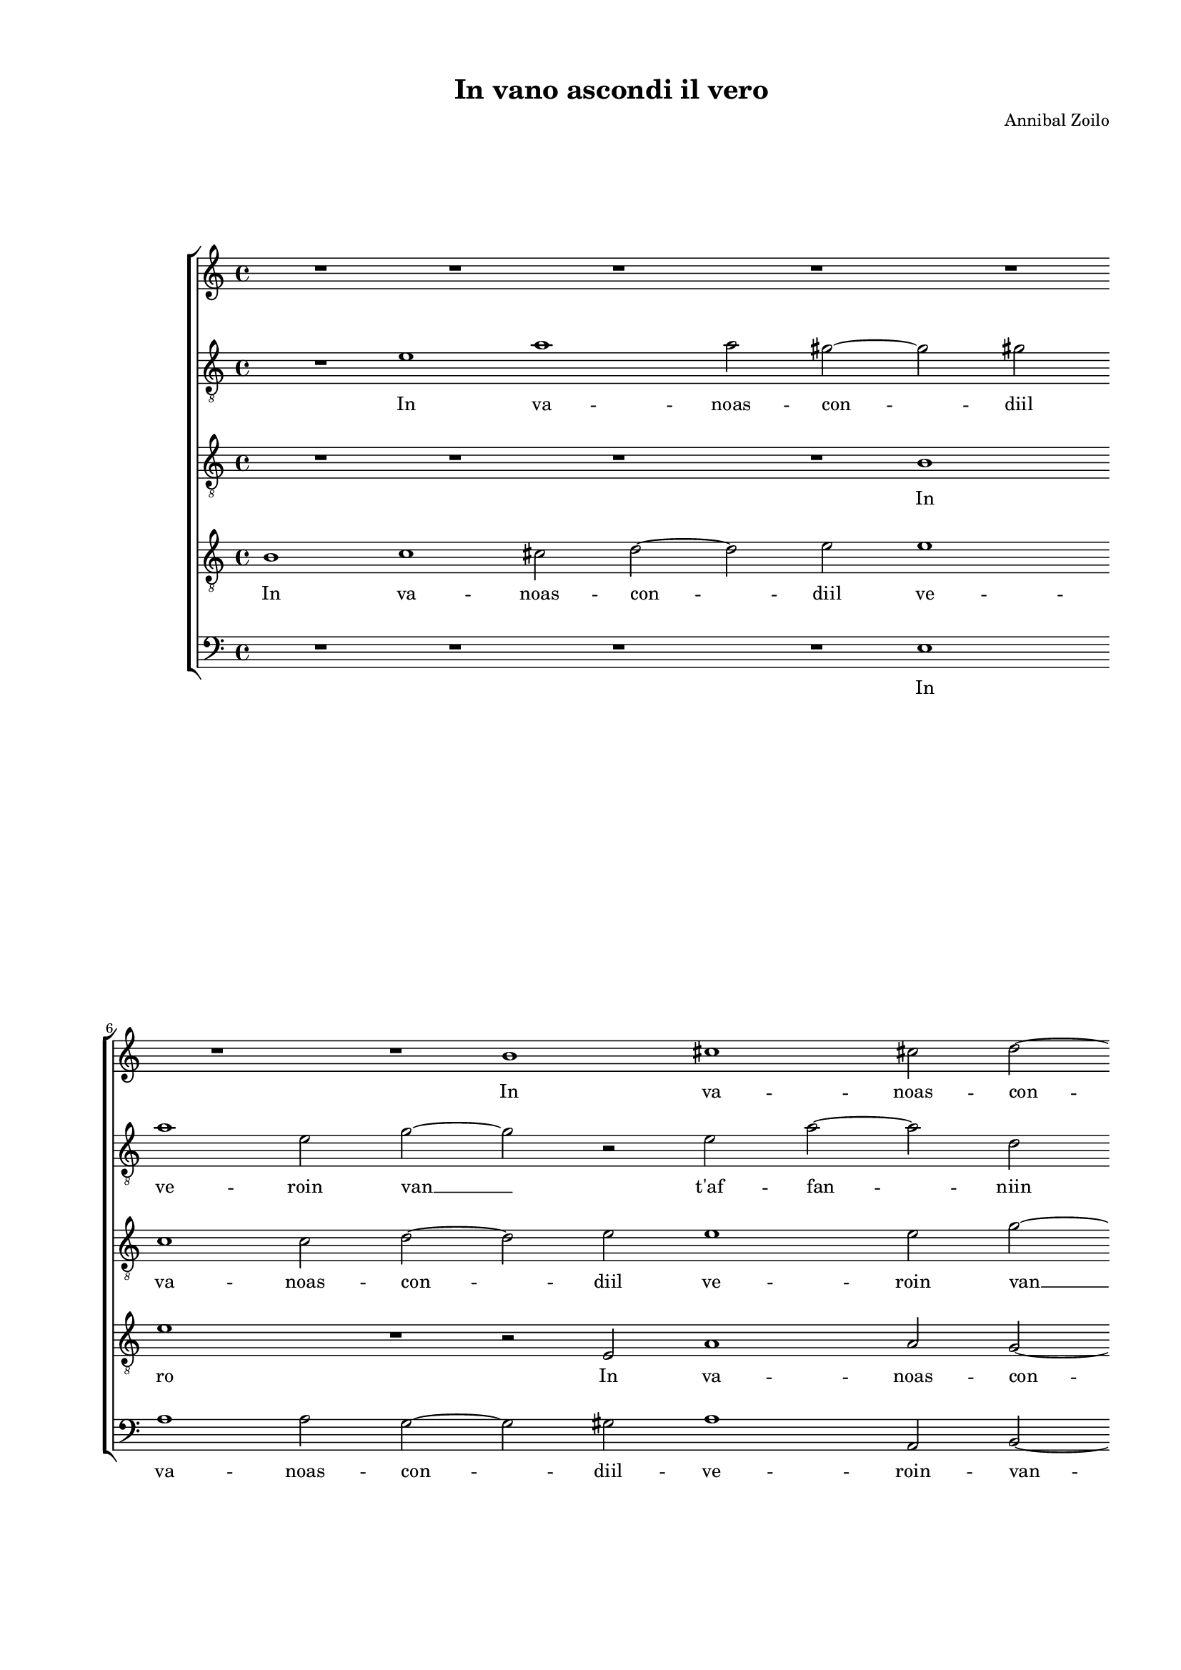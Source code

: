 
\version "2.18.2"

\header {

  composer = "Annibal Zoilo"
  title = "In vano ascondi il vero"
}

#(set-global-staff-size 15.4327748031)
\paper {
  paper-width = 20.99\cm
  paper-height = 29.68\cm
  top-margin = 1.27\cm
  bottom-margin = 1.27\cm
  left-margin = 2.01\cm
  right-margin = 1.27\cm
  between-system-space = 1.64\cm
  page-top-space = 0.95\cm
}
\layout {
  \context {
    \Score
    skipBars = ##t
    autoBeaming = ##f
  }
}
PartPOneVoiceOne =  {
  \clef "treble" \key c \major \time 4/4 
  R1 \bar "dashed"
  R1 \bar "dashed"
  R1 \bar "dashed"
  R1 \bar "dashed"
  R1 \bar "dashed"
  \break | % 6
  R1 \bar "dashed"
  R1 \bar "dashed"
  b'1 \bar "dashed"
  cis''1 \bar "dashed"
  cis''2 d''2 ~ \bar "dashed"
  \pageBreak | % 11
  d''2 e''2 \bar "dashed"
  e''1 \bar "dashed"
  e''2 e'2 \bar "dashed"
  g'2. e'4 \bar "dashed"
   a'1 \bar "dashed"
  \break | % 16
  g'1  \bar "dashed"
  a'1 \bar "dashed"
  r2 a'2 \bar "dashed"
  a'4 d''4 b'4 b'4 ~ \bar "dashed"
  b'4 c''2 b'4 \bar "dashed"
  \break | % 21
  a'1 \bar "dashed"
  r2 g'2 \bar "dashed"
  e'4 c''4 a'2 \bar "dashed"
  g'4 g'4 c''4 a'4 \bar "dashed"
  b'2 c''2 \bar "dashed"
  \pageBreak | % 26
  a'1 \bar "dashed"
  c''2 r4 e'4 \bar "dashed"
  a'1 \bar "dashed"
  gis'4 c''2 b'4 \bar "dashed"
  a'2 b'2 \bar "dashed"
  \break | % 31
  R1 \bar "dashed"
  R1 \bar "dashed"
  r4 a'4 c''2 \bar "dashed"
  c''4 b'2 b'4 \bar "dashed"
  a'2 a'2 \bar "dashed"
  \break | % 36
  R1 \bar "dashed"
  r2 a'2 \bar "dashed"
  c''2 c''4 b'4 ~ \bar "dashed"
  b'4 b'4 a'2 \bar "dashed"
  a'2 b'2 ~ \bar "dashed"
  \pageBreak | % 41
  b'2 c''2 \bar "dashed"
  R1 \bar "dashed"
  r2 g'4 f'4 \bar "dashed"
  g'4 a'4 b'4 c''4 \bar "dashed"
  b'4 a'4 a'4 gis'4 \bar "dashed"
  \break | % 46
  a'2 c''2 ~ \bar "dashed"
  c''2 c''2 \bar "dashed"
  c''1 ~ \bar "dashed"
  c''1 \bar "dashed"
  R1 \bar "dashed"
  \break | % 51
  R1 \bar "dashed"
  R1 \bar "dashed"
  R1 \bar "dashed"
  R1 \bar "dashed"
  r2 d''2 \bar "dashed"
  \pageBreak | % 56
  c''4 a'4 b'4 b'8 b'8 \bar "dashed"
  a'4 a'4 g'4 g'4 \bar "dashed"
  r2 r4 a'4 \bar "dashed"
  b'4 d''4 d''4 d''4 \bar "dashed"
  r2 d''2 \bar "dashed"
  \break | % 61
  c''4 a'4 b'4 c''4 \bar "dashed"
  d''4 d''4 c''2 \bar "dashed"
  b'4 b'4 d''4 d''4 \bar "dashed"
  c''1 \bar "dashed"
  b'1 ~ \bar "dashed"
  b'1 ^\fermata \bar "|."
}

PartPOneVoiceOneLyricsOne =  \lyricmode {
  In va -- noas -- con -- diil
  ve -- ro in van t'af -- fan -- \skip4 ni Per -- ché non mi
  si  __ sco -- \skip4 pra La tua per -- fi -- dia La tua per --
  fi -- dia ei mal ei mal ce -- la -- tiin -- gan -- ni. Cru --
  del s'a no -- voa -- mo -- re Hai pur ri -- vol -- toil co --
  re Go -- di e le tue lu -- sin -- gheal -- tro -- vea -- do --
  \skip4 pra. Già  __ non sia  __ del ver -- dehor scos -- so
  del ver -- dehor scos -- so e del -- le fo -- glie del ver --
  dehor -- scos -- soe del -- le fo -- glie e del -- le fo --
  glie.  __
}
PartPTwoVoiceOne =  {
  \clef "treble_8" \key c \major \time 4/4 
  R1 \bar "dashed"
  e'1 \bar "dashed"
  a'1 \bar "dashed"
  a'2 gis'2 ~ \bar "dashed"
  gis'2 gis'2 \bar "dashed"
  \break | % 6
  a'1 \bar "dashed"
  e'2 g'2 ~ \bar "dashed"
  g'2 r2 \bar "dashed"
  e'2 a'2 ~ \bar "dashed"
  a'2 d'2 \bar "dashed"
  \pageBreak | % 11
  g'2. g'4 \bar "dashed"
  c''1 \bar "dashed"
  b'2 r2 \bar "dashed"
  d'2 e'2 ~ \bar "dashed"
  e'2 f'2 \bar "dashed"
  \break | % 16
  d'1 \bar "dashed"
  e'1 \bar "dashed"
  r2 fis'2 ~ \bar "dashed"
  fis'2 g'4 d'4 \bar "dashed"
  e'4 g'4 g'2 \bar "dashed"
  \break | % 21
  c'1 \bar "dashed"
  r2 r4 d'4 \bar "dashed"
  g'4 e'4 fis'2 \bar "dashed"
  g'4 g'4 c'4 f'4 \bar "dashed"
  d'2 c'4 a4 ~ \bar "dashed"
  \pageBreak | % 26
  a4 d'2 c'4 ~ \bar "dashed"
  c'4 f'2 e'4 \bar "dashed"
  d'2 e'2 ~ \bar "dashed"
  e'2 r2 \bar "dashed"
  e'1 \bar "dashed"
  \break | % 31
  f'2 f'4 e'4 ~ \bar "dashed"
  e'4 e'4 d'2 \bar "dashed"
  d'4 a'4 a'2 \bar "dashed"
  a'4 g'2 g'4 \bar "dashed"
  f'2 d'2 \bar "dashed"
  \break | % 36
  R1 \bar "dashed"
  r4 d'4 f'2 \bar "dashed"
  f'4 e'2 e'4 \bar "dashed"
  d'2. cis'4 \bar "dashed"
  d'1 \bar "dashed"
  \pageBreak | % 41
  g'2 e'2 \bar "dashed"
  e'4 d'4 e'4 f'4 \bar "dashed"
  e'2 d'4 c'4 \bar "dashed"
  b4 g4 g'4 g'4 \bar "dashed"
  g'4 f'4 e'2 \bar "dashed"
  \break | % 46
  e'2 a'2 ~ \bar "dashed"
  a'2 a'2 \bar "dashed"
  g'2 e'2 ~ \bar "dashed"
  e'2 e'2 \bar "dashed"
  d'2 d'4 e'4 \bar "dashed"
  \break | % 51
  f'4 d'4 f'4 g'4 \bar "dashed"
  a'1 \bar "dashed"
  a'2. g'4 \bar "dashed"
  a'2 a'2 \bar "dashed"
  b'2 r4 d'4 \bar "dashed"
  \pageBreak | % 56
  e'4 fis'4 g'4 g'8 d'8 \bar "dashed"
  f'4 f'4 e'4 g'4 \bar "dashed"
  f'4 a'4 a'4 a'8 e'8 \bar "dashed"
  g'4 b'4 a'4 g'8 d'8 \bar "dashed"
  c'4 a4 b4 b8 g'8 \bar "dashed"
  \break | % 61
  g'4 fis'4 g'4 g'4 \bar "dashed"
  a'4 g'4 a'2 \bar "dashed"
  gis'2 r4 gis'4  \bar "dashed"
  a'2 a'2 \bar "dashed"
  gis'1 \bar "dashed"
  gis'1 ^\fermata \bar "|."
}

PartPTwoVoiceOneLyricsOne =  \lyricmode {
  In va -- noas -- con -- diil
  ve -- roin van  __ t'af -- fan -- niin van t'af -- fan
  -- ni in van  __ t´af -- fan -- ni Per -- ché non mi si sco
  -- pra La tua per -- fi -- dia La tua per -- fi -- dia ei  __
  mal ce -- la -- tiin -- gan -- ni.  __ Cru -- del s'a no --
  voa -- mo -- re Cru -- del s'a no -- voa -- mo -- re Hai pur
  ri -- vol -- toil co -- \skip4 re Go -- di e le tue lu -- sin
  -- ghee le tue lu -- sin -- gheal -- tro -- vea -- do -- pra.
  Già  __ non sia Già  __ non sia che'l tuo lau -- roin me
  ger -- mo -- glie Mai più Mai \skip4 del ver -- dehor scos --
  so del -- ver -- dehor \skip4 soe del -- le fo -- glie e del
  -- le fo -- glie del ver -- dehor scos -- so del -- ver --
  dehor \skip4 soe del -- le fo -- glie e del -- le fo -- glie.
}
PartPThreeVoiceOne =  {
  \clef "treble_8" \key c \major \time 4/4 
  R1 \bar "dashed"
  R1 \bar "dashed"
  R1 \bar "dashed"
  R1 \bar "dashed"
  b1 \bar "dashed"
  \break | % 6
  c'1 \bar "dashed"
  c'2 d'2 ~ \bar "dashed"
  d'2 e'2 \bar "dashed"
  e'1 \bar "dashed"
  e'2 g'2 ~ \bar "dashed"
  \pageBreak | % 11
  g'2 e'2 ~ \bar "dashed"
  e'2 a'2 ~ \bar "dashed"
  a'2 gis'2 \bar "dashed"
  R1 \bar "dashed"
  cis'2 d'2 ~ \bar "dashed"
  \break | % 16
  d'4 g4 d'2 ~ \bar "dashed"
  d'2 c'2 \bar "dashed"
  r2 d'2 \bar "dashed"
  d'2. g'4 ~ \bar "dashed"
  g'4 e'2 d'4 \bar "dashed"
  \break | % 21
  f'2 e'4 f'4 \bar "dashed"
  e'4 f'4 d'2 \bar "dashed"
  c'2 r4 d'4 \bar "dashed"
  g'4 e'4 e'2 \bar "dashed"
  g'2 e'2 \bar "dashed"
  \pageBreak | % 26
  f'1 \bar "dashed"
  R1 \bar "dashed"
  r4 a4 c'2 \bar "dashed"
  b4 e'2 d'4 \bar "dashed"
  c'2 b2 \bar "dashed"
  \break | % 31
  R1 \bar "dashed"
  r2 r4 d'4 \bar "dashed"
  f'2 f'4 e'4 ~ \bar "dashed"
  e'4 e'4 d'2 \bar "dashed"
  d'4 d'4 f'2 \bar "dashed"
  \break | % 36
  f'4 e'2 e'4 \bar "dashed"
  d'2 d'4 a'4 \bar "dashed"
  a'2 g'4 g'4 ~ \bar "dashed"
  g'4 g'4 e'2 \bar "dashed"
  fis'2 g'2 ~ \bar "dashed"
  \pageBreak | % 41
  g'2 g'2 ~ \bar "dashed"
  g'2 r2 \bar "dashed"
  r2 b4 a4 \bar "dashed"
  b4 c'4 d'4 e'4 \bar "dashed"
  d'4. c'8 b2 \bar "dashed"
  \break | % 46
  cis'2 f'2 ~ \bar "dashed"
  f'2 f'2 \bar "dashed"
  e'2 g'2 ~ \bar "dashed"
  g'2 g'2 \bar "dashed"
  g'1 \bar "dashed"
  \break | % 51
  R1 \bar "dashed"
  r2 a4 b4 \bar "dashed"
  c'4 a4 c'4 d'4 \bar "dashed"
  e'2 e'4 fis'4 \bar "dashed"
  g'1 \bar "dashed"
  \pageBreak | % 56
  r2 r4 b4 \bar "dashed"
  c'4 d'4 g4 g4 \bar "dashed"
  a4 d'4 cis'4 cis'8  cis'8 
  \bar "dashed"
  d'4 g'4 fis'4 g'8 g8 \bar "dashed"
  g4 f4 g4 g8 d'8 \bar "dashed"
  \break | % 61
  e'4 d'4 d'4 e'4 \bar "dashed"
  f'4 d'4 e'2 \bar "dashed"
  e'4 e'4 f'4 d'4 \bar "dashed"
  e'1 \bar "dashed"
  e'1 ~ \bar "dashed"
  e'1 ^\fermata \bar "|."
}

PartPThreeVoiceOneLyricsOne =  \lyricmode {
  In va -- noas -- con -- diil
  ve -- roin van  __ t'af -- fan -- ni in van  __ t'af
  -- fan -- ni Per -- ché non  __ mi si sco -- pra La tua per --
  fi -- dia La tua per -- fi -- dia ei mal ei mal ce -- la --
  tiin -- gan -- ni. Cru -- del s'a no -- voa -- mo -- re Hai pur
  ri -- vol -- toil co -- re Hai pur ri -- vol -- toil co -- re
  Go -- di  __ e le tue lu -- sin -- gheal -- tro -- vea -- do --
  pra. Già  __ non sia Già  __ non sia che'l tuo lau --
  roin me ger -- mo -- glie Mai più del ver -- dehor scos -- soe
  del -- le fo -- glie del ver -- dehor scos -- so del ver --
  dehor scos -- so del ver -- dehor scos -- soe -- del -- le fo --
  glie e del -- le fo -- glie.  __
}
PartPFourVoiceOne =  {
  \clef "treble_8" \key c \major \time 4/4 
  b1 \bar "dashed"
  c'1 \bar "dashed"
  cis'2 d'2 ~ \bar "dashed"
  d'2 e'2 \bar "dashed"
  e'1 \bar "dashed"
  \break | % 6
  e'1 \bar "dashed"
  R1 \bar "dashed"
  r2 e2 \bar "dashed"
  a1 \bar "dashed"
  a2 g2 ~ \bar "dashed"
  \pageBreak | % 11
  g2 g2 \bar "dashed"
  a1 \bar "dashed"
  b2 b2 ~ \bar "dashed"
  b2 c'2 \bar "dashed"
  a2 d'4 c'4 \bar "dashed"
  \break | % 16
  b4. a8 b2 \bar "dashed"
  a1 \bar "dashed"
  r2 d2 \bar "dashed"
  d2 g2 \bar "dashed"
  e4 e4 g2 \bar "dashed"
  \break | % 21
  f2 a2 \bar "dashed"
  c'4 a4 b2 \bar "dashed"
  c'2 r4 d'4 \bar "dashed"
  b4 c'4 a2 \bar "dashed"
  g2 r2 \bar "dashed"
  \pageBreak | % 26
  r4 d4 f2 \bar "dashed"
  e4 a2 g4 \bar "dashed"
  f2 e2 ~ \bar "dashed"
  e1 ~ \bar "dashed"
  e2 gis2 \bar "dashed"
  \break | % 31
  c'1 \bar "dashed"
  c'4 b2 b4 \bar "dashed"
  a2 a2 \bar "dashed"
  R1 \bar "dashed"
  d2 a2 ~ \bar "dashed"
  \break | % 36
  a2 a4 g4 ~ \bar "dashed"
  g4 g4 d2 \bar "dashed"
  a2 r2 \bar "dashed"
  g2 a2 \bar "dashed"
  r2 d'2 ~ \bar "dashed"
  \pageBreak | % 41
  d'2 c'2 \bar "dashed"
  r2 g4 f4 \bar "dashed"
  g4 a4 b4 c'4 \bar "dashed"
  d'4 e'4 d'4 c'4 \bar "dashed"
  g4 d4 e2 \bar "dashed"
  \break | % 46
  a2 f2 ~ \bar "dashed"
  f2 f2 \bar "dashed"
  c'2. b8 [ a8 ] \bar "dashed"
  g2 g4 a4 \bar "dashed"
  b4 g4 b4 c'4 \bar "dashed"
  \break | % 51
  d'1 \bar "dashed"
  c'4 f'2 e'4 ~ \bar "dashed"
  e'4 f'4 e'4 d'4 \bar "dashed"
  cis'2 cis'4 d'4 \bar "dashed"
  d'2. b4 \bar "dashed"
  \pageBreak | % 56
  c'4 d'4 g4 g8 g8 \bar "dashed"
  a4 a4 c'4 c'4 \bar "dashed"
  d'4 f'4 e'4 e'8 a8 \bar "dashed"
  g4 g4 d'4 d'4 \bar "dashed"
  r2 r4 b4 \bar "dashed"
  \break | % 61
  c'4 d'4 g4 e4 \bar "dashed"
  d4 d4 a4 a4 \bar "dashed"
  r4 e4 d4 d4 \bar "dashed"
  a1 \bar "dashed"
  b1 ~ \bar "dashed"
  b1 ^\fermata \bar "|."
}

PartPFourVoiceOneLyricsOne =  \lyricmode {
  In va -- noas -- con -- diil
  ve -- ro In va -- noas -- con -- diil ve -- roin -- van  __
  t'af -- fan -- \skip4 \skip4 \skip4 \skip4 \skip4 ni Per -- ché
  non mi si sco -- pra La tua per -- fi -- dia La tua per -- fi --
  dia ei mal ce -- la -- tiin -- gan -- ni.  __ Cru -- del s'a
  no -- voa -- mo -- re Hai pur  __ ri -- vol -- toil co -- re Go
  -- di Go -- di e le tue lu -- sin -- gheal -- tro -- vea -- do
  -- praal -- tro -- vea -- do -- pra. Già  __ non si -- \skip4
  a che'l tuo lau -- roin me ger -- mo -- glie Mai più  __ in --
  me ger -- mo -- glie Mai più del ver -- dehor scos -- so del
  ver -- dehor scos -- soe del -- le fo -- glie e del -- le fo --
  glie del ver -- dehor scos -- soe del -- le fo -- glie e del
  -- le fo -- glie.  __
}
PartPFiveVoiceOne =  {
  \clef "bass" \key c \major \time 4/4 
  R1 \bar "dashed"
  R1 \bar "dashed"
  R1 \bar "dashed"
  R1 \bar "dashed"
  e1 \bar "dashed"
  \break | % 6
  a1 \bar "dashed"
  a2 g2 ~ \bar "dashed"
  g2 gis2 \bar "dashed"
  a1 \bar "dashed"
  a,2 b,2 ~ \bar "dashed"
  \pageBreak | % 11
  b,2 c2 \bar "dashed"
  a,1 \bar "dashed"
  e1 \bar "dashed"
  R1 \bar "dashed"
  R1 \bar "dashed"
  \break | % 16
  R1 \bar "dashed"
  R1 \bar "dashed"
  R1 \bar "dashed"
  R1 \bar "dashed"
  R1 \bar "dashed"
  \break | % 21
  R1 \bar "dashed"
  R1 \bar "dashed"
  R1 \bar "dashed"
  R1 \bar "dashed"
  R1 \bar "dashed"
  \pageBreak | % 26
  R1 \bar "dashed"
  R1 \bar "dashed"
  R1 \bar "dashed"
  R1 \bar "dashed"
  r2 e2 \bar "dashed"
  \break | % 31
  a1 \bar "dashed"
  a4 g2 g4 \bar "dashed"
  d2 a,2 \bar "dashed"
  r2 g,2 \bar "dashed"
  d1 \bar "dashed"
  \break | % 36
  d4 c2 c4 \bar "dashed"
  g,2 d2 \bar "dashed"
  R1 \bar "dashed"
  r2 a,2 \bar "dashed"
  d2 g2 ~ \bar "dashed"
  \pageBreak | % 41
  g2 c2 ~ \bar "dashed"
  c4 b,4 c4 d4 \bar "dashed"
  e4 f4 g4 a4 \bar "dashed"
  g2. c4 \bar "dashed"
  R1 \bar "dashed"
  \break | % 46
  R1 \bar "dashed"
  R1 \bar "dashed"
  r2 c2 ~ \bar "dashed"
  c2 c2 \bar "dashed"
  g2. f8 [ e8 ] \bar "dashed"
  \break | % 51
  d2 d4 e4 \bar "dashed"
  f4 d4 f4 g4 \bar "dashed"
  a2 a4 b4 \bar "dashed"
  a2. d4 \bar "dashed"
  g1 \bar "dashed"
  \pageBreak | % 56
  r2 r4 g4 \bar "dashed"
  f4 d4 e4 e4 \bar "dashed"
  d4 d4 a4 a4 \bar "dashed"
  r2 r4 b,4 \bar "dashed"
  c4 d4 g,4 g,4 \bar "dashed"
  \break | % 61
  R1 \bar "dashed"
  r4 b,4 a,4 a,4 \bar "dashed"
  e4 e4 r4 b,4 \bar "dashed"
  a,2 a,2 \bar "dashed"
  e1 \bar "dashed"
  e1 ^\fermata \bar "|."
}

PartPFiveVoiceOneLyricsOne =  \lyricmode {
  In va -- noas -- con -- diil
  -- ve -- roin -- van -- t'af -- fan -- ni Cru -- del
  s'a no -- voa -- mo -- re Hai pur ri -- vol -- toil co -- re Go
  -- di Go -- die  -- le tue lu -- sin -- gheal -- tro -- vea --
  do -- pra. Già  __ non si -- \skip4 a che'l tuo lau -- roin me
  ger -- mo -- glie Mai più Mai più del ver -- dehor scos --
  \skip4 del -- le fo -- glie del ver -- dehor scos -- so e del
  -- le fo -- glie e del -- le fo -- glie.
}

% The score definition
\score {
  <<
    \new StaffGroup <<
      \new Staff <<
        \context Staff <<
          \context Voice = "PartPOneVoiceOne" { \PartPOneVoiceOne }
          \new Lyrics \lyricsto "PartPOneVoiceOne" \PartPOneVoiceOneLyricsOne
        >>
      >>
      \new Staff <<
        \context Staff <<
          \context Voice = "PartPTwoVoiceOne" { \PartPTwoVoiceOne }
          \new Lyrics \lyricsto "PartPTwoVoiceOne" \PartPTwoVoiceOneLyricsOne
        >>
      >>
      \new Staff <<
        \context Staff <<
          \context Voice = "PartPThreeVoiceOne" { \PartPThreeVoiceOne }
          \new Lyrics \lyricsto "PartPThreeVoiceOne" \PartPThreeVoiceOneLyricsOne
        >>
      >>
      \new Staff <<
        \context Staff <<
          \context Voice = "PartPFourVoiceOne" { \PartPFourVoiceOne }
          \new Lyrics \lyricsto "PartPFourVoiceOne" \PartPFourVoiceOneLyricsOne
        >>
      >>
      \new Staff <<
        \context Staff <<
          \context Voice = "PartPFiveVoiceOne" { \PartPFiveVoiceOne }
          \new Lyrics \lyricsto "PartPFiveVoiceOne" \PartPFiveVoiceOneLyricsOne
        >>
      >>

    >>

  >>
  \layout {}
  % To create MIDI output, uncomment the following line:
  %  \midi {}
}

